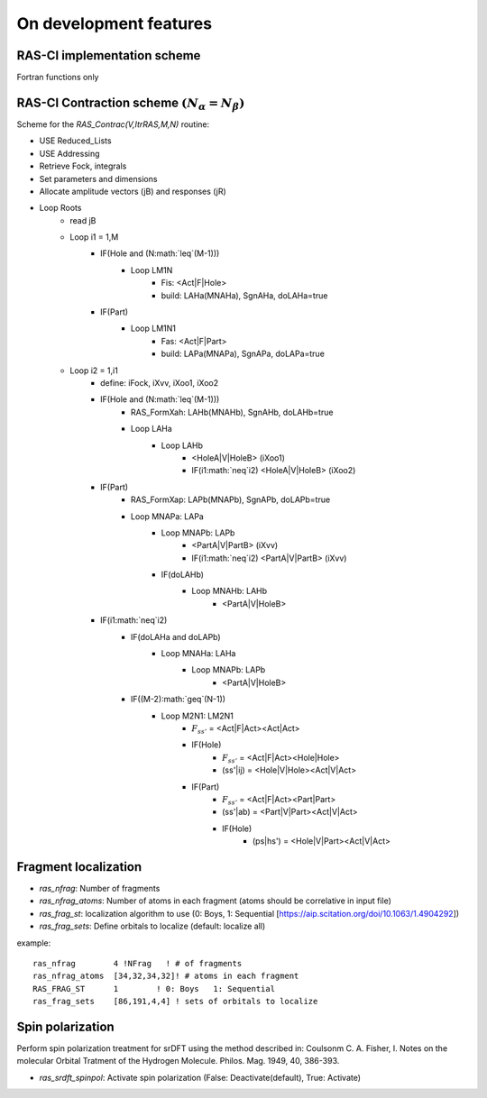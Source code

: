 On development features
=======================

RAS-CI implementation scheme
----------------------------
Fortran functions only

.. image :: images/rasci_scheme.pdf
    :align: center

RAS-CI Contraction scheme  :math:`(N_{\alpha}=N_{\beta})`
----------------------------
Scheme for the *RAS_Contrac(V,ItrRAS,M,N)* routine:

* USE Reduced_Lists
* USE Addressing
* Retrieve Fock, integrals
* Set parameters and dimensions
* Allocate amplitude vectors (jB) and responses (jR)

* Loop Roots
	* read jB
	* Loop i1 = 1,M
		* IF(Hole and (N:math:`\leq`(M-1)))
			* Loop LM1N
				* Fis: <Act|F|Hole>
				* build: LAHa(MNAHa), SgnAHa, doLAHa=true
		* IF(Part)
			* Loop LM1N1
				* Fas: <Act|F|Part> 
				* build: LAPa(MNAPa), SgnAPa, doLAPa=true
	* Loop i2 = 1,i1
		* define: iFock, iXvv, iXoo1, iXoo2
		* IF(Hole and (N:math:`\leq`(M-1)))
			* RAS_FormXah: LAHb(MNAHb), SgnAHb, doLAHb=true
			* Loop LAHa
				* Loop LAHb
					* <HoleA|V|HoleB> (iXoo1)
					* IF(i1:math:`\neq`i2) <HoleA|V|HoleB> (iXoo2)
		* IF(Part)
			* RAS_FormXap: LAPb(MNAPb), SgnAPb, doLAPb=true
			* Loop MNAPa: LAPa
				* Loop MNAPb: LAPb
					* <PartA|V|PartB> (iXvv)
					* IF(i1:math:`\neq`i2) <PartA|V|PartB> (iXvv)
				* IF(doLAHb)
					* Loop MNAHb: LAHb
						* <PartA|V|HoleB>
		* IF(i1:math:`\neq`i2)
			* IF(doLAHa and doLAPb)
				* Loop MNAHa: LAHa
					* Loop MNAPb: LAPb
						* <PartA|V|HoleB>
			* IF((M-2):math:`\geq`(N-1))
				* Loop M2N1: LM2N1
					* :math:`F_{ss'}` = <Act|F|Act><Act|Act>
					* IF(Hole) 
						* :math:`F_{ss'}` = <Act|F|Act><Hole|Hole> 
						* (ss'|ij) = <Hole|V|Hole><Act|V|Act>
					* IF(Part)
						* :math:`F_{ss'}` = <Act|F|Act><Part|Part>
						* (ss'|ab) = <Part|V|Part><Act|V|Act>
						* IF(Hole)
							* (ps|hs') = <Hole|V|Part><Act|V|Act>

Fragment localization
---------------------
* *ras_nfrag*: Number of fragments
* *ras_nfrag_atoms*: Number of atoms in each fragment (atoms should be correlative in input file)
* *ras_frag_st*: localization algorithm to use (0: Boys,  1: Sequential [https://aip.scitation.org/doi/10.1063/1.4904292])
* *ras_frag_sets*: Define orbitals to localize (default: localize all)

example::

	ras_nfrag        4 !NFrag   ! # of fragments
	ras_nfrag_atoms  [34,32,34,32]! # atoms in each fragment
	RAS_FRAG_ST      1        ! 0: Boys   1: Sequential
	ras_frag_sets    [86,191,4,4] ! sets of orbitals to localize

Spin polarization
-----------------
Perform spin polarization treatment for srDFT using the method described in: Coulsonm C. A. Fisher, I. Notes on the molecular Orbital Tratment of the Hydrogen Molecule. Philos. Mag. 1949, 40, 386-393. 

* *ras_srdft_spinpol*: Activate spin polarization (False: Deactivate(default), True: Activate)
